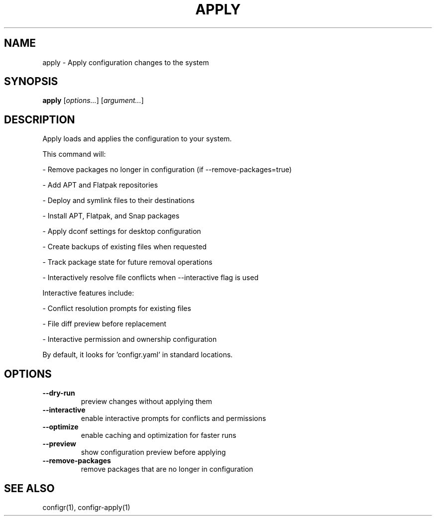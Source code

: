 .TH APPLY 1 "2025-07-27" "apply" "Apply configuration changes to the system"
.SH NAME
apply - Apply configuration changes to the system
.SH SYNOPSIS
\fBapply\fP [\fIoptions\&.\&.\&.\fP] [\fIargument\&.\&.\&.\fP]
.SH DESCRIPTION
Apply loads and applies the configuration to your system\&.
.PP
.PP
This command will:
.PP
- Remove packages no longer in configuration (if --remove-packages=true)
.PP
- Add APT and Flatpak repositories
.PP
- Deploy and symlink files to their destinations
.PP
- Install APT, Flatpak, and Snap packages
.PP
- Apply dconf settings for desktop configuration
.PP
- Create backups of existing files when requested
.PP
- Track package state for future removal operations
.PP
- Interactively resolve file conflicts when --interactive flag is used
.PP
.PP
Interactive features include:
.PP
- Conflict resolution prompts for existing files
.PP
- File diff preview before replacement
.PP
- Interactive permission and ownership configuration
.PP
.PP
By default, it looks for 'configr\&.yaml' in standard locations\&.
.SH OPTIONS
.TP
\fB--dry-run\fP
preview changes without applying them
.TP
\fB--interactive\fP
enable interactive prompts for conflicts and permissions
.TP
\fB--optimize\fP
enable caching and optimization for faster runs
.TP
\fB--preview\fP
show configuration preview before applying
.TP
\fB--remove-packages\fP
remove packages that are no longer in configuration
.SH SEE ALSO
configr(1), configr-apply(1)